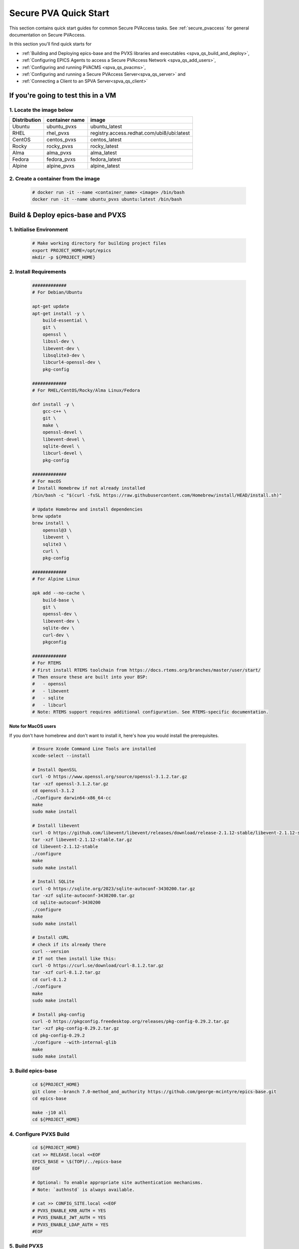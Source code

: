 .. _quick_start:

Secure PVA Quick Start
======================

This section contains quick start guides for common Secure PVAccess
tasks. See :ref:`secure_pvaccess` for general documentation on Secure PVAccess.

In this section you'll find quick starts for

- :ref:`Building and Deploying epics-base and the PVXS libraries and executables <spva_qs_build_and_deploy>`,
- :ref:`Configuring EPICS Agents to access a Secure PVAccess Network <spva_qs_add_users>`,
- :ref:`Configuring and running PVACMS <spva_qs_pvacms>`,
- :ref:`Configuring and running a Secure PVAccess Server<spva_qs_server>` and
- :ref:`Connecting a Client to an SPVA Server<spva_qs_client>`


If you're going to test this in a VM
------------------------------------

1. Locate the image below
^^^^^^^^^^^^^^^^^^^^^^^^^^

+--------------+----------------+--------------------------------------------+
| Distribution | container name | image                                      |
+==============+================+============================================+
| Ubuntu       | ubuntu_pvxs    | ubuntu_latest                              |
+--------------+----------------+--------------------------------------------+
| RHEL         | rhel_pvxs      | registry.access.redhat.com/ubi8/ubi:latest |
+--------------+----------------+--------------------------------------------+
| CentOS       | centos_pvxs    | centos_latest                              |
+--------------+----------------+--------------------------------------------+
| Rocky        | rocky_pvxs     | rocky_latest                               |
+--------------+----------------+--------------------------------------------+
| Alma         | alma_pvxs      | alma_latest                                |
+--------------+----------------+--------------------------------------------+
| Fedora       | fedora_pvxs    | fedora_latest                              |
+--------------+----------------+--------------------------------------------+
| Alpine       | alpine_pvxs    | alpine_latest                              |
+--------------+----------------+--------------------------------------------+


2. Create a container from the image
^^^^^^^^^^^^^^^^^^^^^^^^^^^^^^^^^^^^

    .. code-block:: sh

        # docker run -it --name <container_name> <image> /bin/bash
        docker run -it --name ubuntu_pvxs ubuntu:latest /bin/bash


.. _spva_qs_build_and_deploy:

Build & Deploy epics-base and PVXS
----------------------------------


1. Initialise Environment
^^^^^^^^^^^^^^^^^^^^^^^^^

    .. code-block:: sh

        # Make working directory for building project files
        export PROJECT_HOME=/opt/epics
        mkdir -p ${PROJECT_HOME}


2. Install Requirements
^^^^^^^^^^^^^^^^^^^^^^^

    .. code-block:: sh

        #############
        # For Debian/Ubuntu

        apt-get update
        apt-get install -y \
            build-essential \
            git \
            openssl \
            libssl-dev \
            libevent-dev \
            libsqlite3-dev \
            libcurl4-openssl-dev \
            pkg-config

        #############
        # For RHEL/CentOS/Rocky/Alma Linux/Fedora

        dnf install -y \
            gcc-c++ \
            git \
            make \
            openssl-devel \
            libevent-devel \
            sqlite-devel \
            libcurl-devel \
            pkg-config

        #############
        # For macOS
        # Install Homebrew if not already installed
        /bin/bash -c "$(curl -fsSL https://raw.githubusercontent.com/Homebrew/install/HEAD/install.sh)"

        # Update Homebrew and install dependencies
        brew update
        brew install \
            openssl@3 \
            libevent \
            sqlite3 \
            curl \
            pkg-config

        #############
        # For Alpine Linux

        apk add --no-cache \
            build-base \
            git \
            openssl-dev \
            libevent-dev \
            sqlite-dev \
            curl-dev \
            pkgconfig

        #############
        # For RTEMS
        # First install RTEMS toolchain from https://docs.rtems.org/branches/master/user/start/
        # Then ensure these are built into your BSP:
        #   - openssl
        #   - libevent
        #   - sqlite
        #   - libcurl
        # Note: RTEMS support requires additional configuration. See RTEMS-specific documentation.


Note for MacOS users
~~~~~~~~~~~~~~~~~~~~

If you don't have homebrew and don't want to install it, here's how you would install the prerequisites.

    .. code-block:: sh

        # Ensure Xcode Command Line Tools are installed
        xcode-select --install

        # Install OpenSSL
        curl -O https://www.openssl.org/source/openssl-3.1.2.tar.gz
        tar -xzf openssl-3.1.2.tar.gz
        cd openssl-3.1.2
        ./Configure darwin64-x86_64-cc
        make
        sudo make install

        # Install libevent
        curl -O https://github.com/libevent/libevent/releases/download/release-2.1.12-stable/libevent-2.1.12-stable.tar.gz
        tar -xzf libevent-2.1.12-stable.tar.gz
        cd libevent-2.1.12-stable
        ./configure
        make
        sudo make install

        # Install SQLite
        curl -O https://sqlite.org/2023/sqlite-autoconf-3430200.tar.gz
        tar -xzf sqlite-autoconf-3430200.tar.gz
        cd sqlite-autoconf-3430200
        ./configure
        make
        sudo make install

        # Install cURL
        # check if its already there
        curl --version
        # If not then install like this:
        curl -O https://curl.se/download/curl-8.1.2.tar.gz
        tar -xzf curl-8.1.2.tar.gz
        cd curl-8.1.2
        ./configure
        make
        sudo make install

        # Install pkg-config
        curl -O https://pkgconfig.freedesktop.org/releases/pkg-config-0.29.2.tar.gz
        tar -xzf pkg-config-0.29.2.tar.gz
        cd pkg-config-0.29.2
        ./configure --with-internal-glib
        make
        sudo make install


3. Build epics-base
^^^^^^^^^^^^^^^^^^^

    .. code-block:: sh

        cd ${PROJECT_HOME}
        git clone --branch 7.0-method_and_authority https://github.com/george-mcintyre/epics-base.git
        cd epics-base

        make -j10 all
        cd ${PROJECT_HOME}

4. Configure PVXS Build
^^^^^^^^^^^^^^^^^^^^^^^

    .. code-block:: sh

        cd ${PROJECT_HOME}
        cat >> RELEASE.local <<EOF
        EPICS_BASE = \$(TOP)/../epics-base
        EOF

        # Optional: To enable appropriate site authentication mechanisms.
        # Note: `authnstd` is always available.

        # cat >> CONFIG_SITE.local <<EOF
        # PVXS_ENABLE_KRB_AUTH = YES
        # PVXS_ENABLE_JWT_AUTH = YES
        # PVXS_ENABLE_LDAP_AUTH = YES
        #EOF

5. Build PVXS
^^^^^^^^^^^^^

    .. code-block:: sh

        cd ${PROJECT_HOME}
        git clone --recursive  --branch tls https://github.com/george-mcintyre/pvxs.git
        cd pvxs

        # Build PVXS

        make -j10 all
        cd ${PROJECT_HOME}


.. _spva_qs_add_users:


Configure EPICS Agents
-----------------------

This section shows you what basic configuration you'll need for each type of EPICS agent.
Look at the environment variable settings and the file locations referenced by
this configuration to understand how to configure EPICS agents in
your environment.


1. Add a PVACMS EPICS Agent
^^^^^^^^^^^^^^^^^^^^^^^^^^^^

    .. code-block:: sh


        # Add user and when prompted use "PVACMS Server" as Full Name
        adduser pvacms


    .. code-block:: sh


        # Set up environment for a PVACMS server
        su - pvacms


    .. code-block:: sh

        cat >> ~/.bashrc <<EOF

        export XDG_DATA_HOME=\${XDG_DATA_HOME-~/.local/share}
        export XDG_CONFIG_HOME=\${XDG_CONFIG_HOME-~/.config}
        export PROJECT_HOME=/opt/epics

        #### [optional] Set path and name of the CA database file (default: ./certs.db)
        # Environment: EPICS_PVACMS_DB
        # Default    : \${XDG_DATA_HOME}/pva/1.3/certs.db
        # export EPICS_PVACMS_DB=\${XDG_DATA_HOME}/pva/1.3/certs.db

        #### SETUP CA KEYCHAIN FILE
        # Place your CA's certificate and key in this file if you have one
        # otherwise the CA certificate will be created by PVACMS
        # Environment: EPICS_CA_TLS_KEYCHAIN
        # Default    : \${XDG_CONFIG_HOME}/pva/1.3/ca.p12
        # export EPICS_CA_TLS_KEYCHAIN=\${XDG_CONFIG_HOME}/pva/1.3/ca.p12

        # Specify the name of your CA
        # Environment: EPICS_CA_NAME, EPICS_CA_ORGANIZATION, EPICS_CA_ORGANIZATIONAL_UNIT
        # Default    : CN=EPICS Root CA, O=ca.epics.org, OU=EPICS Certificate Authority,
        # export EPICS_CA_NAME="EPICS Root CA"
        # export EPICS_CA_ORGANIZATION="ca.epics.org"
        # export EPICS_CA_ORGANIZATIONAL_UNIT="EPICS Certificate Authority"

        #### SETUP PVACMS KEYCHAIN FILE
        # Environment: EPICS_PVACMS_TLS_KEYCHAIN
        # Default    : \${XDG_CONFIG_HOME}/pva/1.3/pvacms.p12
        # export EPICS_PVACMS_TLS_KEYCHAIN=\${XDG_CONFIG_HOME}/pva/1.3/pvacms.p12

        # Configure ADMIN user client certificate (will be created for you)
        # This file will be copied to the admin user
        # Environment: EPICS_ADMIN_TLS_KEYCHAIN
        # Default    : \${XDG_CONFIG_HOME}/pva/1.3/admin.p12
        # export EPICS_ADMIN_TLS_KEYCHAIN=\${XDG_CONFIG_HOME}/pva/1.3/admin.p12

        # Configure PVACMS ADMIN user access control file
        # Environment: EPICS_PVACMS_ACF
        # Default    : \${XDG_CONFIG_HOME}/pva/1.3/pvacms.acf
        # export EPICS_PVACMS_ACF=\${XDG_CONFIG_HOME}/pva/1.3/pvacms.acf

        # set path
        export PATH="\$(echo \${PROJECT_HOME}/pvxs/bin/*):$PATH"

        cd ~
        EOF

        exit


2. Add a PVACMS Administrator EPICS agent
^^^^^^^^^^^^^^^^^^^^^^^^^^^^^^^^^^^^^^^^^^

    .. code-block:: sh

        # Add user and when prompted use "ADMIN User" as Full Name
        adduser admin


    .. code-block:: sh

        # Set up environment for pvacms server
        su - admin


    .. code-block:: sh

        cat >> ~/.bashrc <<EOF

        export XDG_DATA_HOME=\${XDG_DATA_HOME-~/.local/share}
        export XDG_CONFIG_HOME=\${XDG_CONFIG_HOME-~/.config}
        export PROJECT_HOME=/opt/epics

        #### SETUP ADMIN KEYCHAIN FILE (will be copied from PVACMS)
        # Environment: EPICS_PVA_TLS_KEYCHAIN
        # Default    : \${XDG_CONFIG_HOME}/pva/1.3/client.p12
        # export EPICS_PVA_TLS_KEYCHAIN=\${XDG_CONFIG_HOME}/pva/1.3/client.p12

        # set path
        export PATH="\$(echo \${PROJECT_HOME}/pvxs/bin/*):$PATH"

        cd ~
        EOF

        exit

3. Add a Secure EPICS Server Agent - SoftIOC
^^^^^^^^^^^^^^^^^^^^^^^^^^^^^^^^^^^^^^^^^^^^

    .. code-block:: sh

        # Add user and when prompted use "SOFTIOC Server" as Full Name
        adduser softioc


    .. code-block:: sh

        # Set up environment for pvacms server
        su - softioc


    .. code-block:: sh

        cat >> ~/.bashrc <<EOF

        export XDG_DATA_HOME=\${XDG_DATA_HOME-~/.local/share}
        export XDG_CONFIG_HOME=\${XDG_CONFIG_HOME-~/.config}
        export PROJECT_HOME=/opt/epics

        #### SETUP SOFTIOC KEYCHAIN FILE
        # Environment: EPICS_PVAS_TLS_KEYCHAIN
        # Default    : \${XDG_CONFIG_HOME}/pva/1.3/server.p12
        export EPICS_PVAS_TLS_KEYCHAIN=\${XDG_CONFIG_HOME}/pva/1.3/server.p12

        # set path
        export PATH="\$(echo \${PROJECT_HOME}/pvxs/bin/*):$PATH"

        cd ~
        EOF

        exit

4. Add a Secure EPICS Client agent
^^^^^^^^^^^^^^^^^^^^^^^^^^^^^^^^^^

    .. code-block:: sh

        # Add user and when prompted use "SPVA Client" as Full Name
        adduser client


    .. code-block:: sh

        # Set up environment for pvacms server
        su - client

    .. code-block:: sh

        cat >> ~/.bashrc <<EOF

        export XDG_DATA_HOME=\${XDG_DATA_HOME-~/.local/share}
        export XDG_CONFIG_HOME=\${XDG_CONFIG_HOME-~/.config}
        export PROJECT_HOME=/opt/epics

        #### SETUP SPVA Client KEYCHAIN FILE
        # Environment: EPICS_PVA_TLS_KEYCHAIN
        # Default    : \${XDG_CONFIG_HOME}/pva/1.3/client.p12
        export EPICS_PVA_TLS_KEYCHAIN=\${XDG_CONFIG_HOME}/pva/1.3/client.p12

        # set path
        export PATH="\$(echo \${PROJECT_HOME}/pvxs/bin/*):$PATH"

        cd ~
        EOF

        exit


.. _spva_qs_pvacms:

Running PVACMS
---------------

1. Login as pvacms in a new shell
^^^^^^^^^^^^^^^^^^^^^^^^^^^^^^^^^

    .. code-block:: sh

        # If you're using docker
        docker exec -it --user pvacms ubuntu_pvxs /bin/bash


2. Running PVACMS and sharing its ADMIN certificate
^^^^^^^^^^^^^^^^^^^^^^^^^^^^^^^^^^^^^^^^^^^^^^^^^^^

    .. code-block:: sh

        #### RUN PVACMS
        #
        # 1. Create root CA
        #   - creates root CA if does not exist,
        #   - at location specified by EPICS_CA_TLS_KEYCHAIN or ${XDG_CONFIG_HOME}/pva/1.3/ca.p12,
        #   - with CN specified by EPICS_CA_NAME
        #   - with  O specified by EPICS_CA_ORGANIZATION
        #   - with OU specified by EPICS_CA_ORGANIZATIONAL_UNIT
        #
        # 2. Create the PVACMS server certificate
        #   - creates server certificate if does not exist,
        #   - at location specified by EPICS_PVACMS_TLS_KEYCHAIN or ${XDG_CONFIG_HOME}/pva/1.3/pvacms.p12,
        #
        # 3. Create PVACMS certificate database
        #   - creates database if does not exist
        #   - at location pointed to by EPICS_PVACMS_DB or ${XDG_DATA_HOME}/pva/1.3/certs.db
        #
        # 4. Create the default ACF file that controls permissions for the PVACMS service
        #   - creates default ACF (or yaml) file
        #   - at location pointed to by EPICS_PVACMS_ACF or ${XDG_CONFIG_HOME}/pva/1.3/pvacms.acf
        #
        # 5. Create the default admin client certificate that can be used to access PVACMS admin functions like REVOKE and APPROVE
        #   - creates default admin client certificate
        #   - at location specified by EPICS_ADMIN_TLS_KEYCHAIN or ${XDG_CONFIG_HOME}/pva/1.3/admin.p12,
        #
        # 6. Start PVACMS service with verbose logging

        pvacms

        ...

        Certificate DB created  : /home/pvacms/.local/share/pva/1.3/certs.db
        Keychain file created   : /home/pvacms/.config/pva/1.3/ca.p12
        Created Default ACF file: /home/pvacms/.config/pva/1.3/pvacms.acf
        Keychain file created   : /home/pvacms/.config/pva/1.3/admin.p12
        Keychain file created   : /home/pvacms/.config/pva/1.3/pvacms.p12
        PVACMS [6caf749c] Service Running

Note the ``6caf749c`` is the issuer ID which is comprised of the first 8 characters
of the hex Subject Key Identifier of the CA certificate.

Leave this PVACMS service running while running SoftIOC and SPVA client below.

3. Copy Admin Certificate to Admin user
^^^^^^^^^^^^^^^^^^^^^^^^^^^^^^^^^^^^^^^^

In the root shell (not PVACMS shell)

    .. code-block:: sh

        mkdir -p ~admin/.config/pva/1.3
        cp -pr ~pvacms/.config/pva/1.3/admin.p12 ~admin/.config/pva/1.3/client.p12
        chown admin ~admin/.config/pva/1.3/client.p12
        chmod 400 ~admin/.config/pva/1.3/client.p12


.. _spva_qs_server:

Secure PVAccess SoftIOC Server
-------------------------------

1. Login as softioc in a new shell
^^^^^^^^^^^^^^^^^^^^^^^^^^^^^^^^^^

    .. code-block:: sh

        # If you're using docker
        docker exec -it --user softioc ubuntu_pvxs /bin/bash


2. Create Certificate
^^^^^^^^^^^^^^^^^^^^^^^^^^

    .. code-block:: sh

        #### 1. Create a new server private key and certificate at location specified by EPICS_PVAS_TLS_KEYCHAIN

        authnstd -u server \
          -N "IOC1" \
          -O "KLI:LI01:10" \
          -o "FACET"

        ...

        Keychain file created   : /home/softioc/.config/pva/1.3/server.p12
        Certificate identifier  : 6caf749c:853259638908858244

        ...

Note the certificate ID ``6caf749c:853259638908858244`` (<issuer_id>:<serial_number>).
You will need this ID to carry out operations on this certificate including APPROVING it.

3. Verify that certificate is created pending approval
^^^^^^^^^^^^^^^^^^^^^^^^^^^^^^^^^^^^^^^^^^^^^^^^^^^^^^

    .. code-block:: sh

        #### 1. Get the current status of a certificate

        pvxcert <issuer_id>:<serial_number>


4. Approve certificate
^^^^^^^^^^^^^^^^^^^^^^^^^^


    .. code-block:: sh

        #### 1. Login as admin in a new shell
        docker exec -it --user admin ubuntu_pvxs /bin/bash

        #### 2. Approve the certificate
        pvxcert --approve <issuer_id>:<serial_number>


5. Check the certificate status has changed
^^^^^^^^^^^^^^^^^^^^^^^^^^^^^^^^^^^^^^^^^^^

    .. code-block:: sh

        #### 1. Back in softIOC shell, get the current status of a certificate

        pvxcert <issuer_id>:<serial_number>


6. Run an SPVA Service
^^^^^^^^^^^^^^^^^^^^^^^^^^

    .. code-block:: sh

        softIocPVX \
            -m user=test,N=tst,P=tst \
            -d ${PROJECT_HOME}/pvxs/test/testioc.db \
            -d ${PROJECT_HOME}/pvxs/test/testiocg.db \
            -d ${PROJECT_HOME}/pvxs/test/image.db \
            -G ${PROJECT_HOME}/pvxs/test/image.json \
            -a ${PROJECT_HOME}/pvxs/test/testioc.acf


.. _spva_qs_client:

SPVA Client
---------------

1. Login as client in a new shell
^^^^^^^^^^^^^^^^^^^^^^^^^^^^^^^^^^

    .. code-block:: sh

        # If you're using docker
        docker exec -it --user client ubuntu_pvxs /bin/bash



2. Create Certificate
^^^^^^^^^^^^^^^^^^^^^^^^^^

    .. code-block:: sh

        #### 1. Create client key and certificate at location specified by EPICS_PVA_TLS_KEYCHAIN

        authnstd -u client \
          -N "greg" \
          -O "SLAC.STANFORD.EDU" \
          -o "Controls"


4. Approve certificate
^^^^^^^^^^^^^^^^^^^^^^^^^^


    .. code-block:: sh

        #### 1. Switch back to admin shell

        #### 2. Approve the certificate
        pvxcert --approve <issuer_id>:<serial_number>


4. Run an SPVA Client
^^^^^^^^^^^^^^^^^^^^^^^^^^

    .. code-block:: sh

        #### 1. Back in client shell, get a value from the SoftIOC

        pvxget -F tree test:structExample

        #### 2. Show that the configuration is using TLS
        pvxinfo -v test:enumExample

        #### 3. Show a connection without TLS
        env EPICS_PVA_TLS_KEYCHAIN= pvxinfo -v test:enumExample
